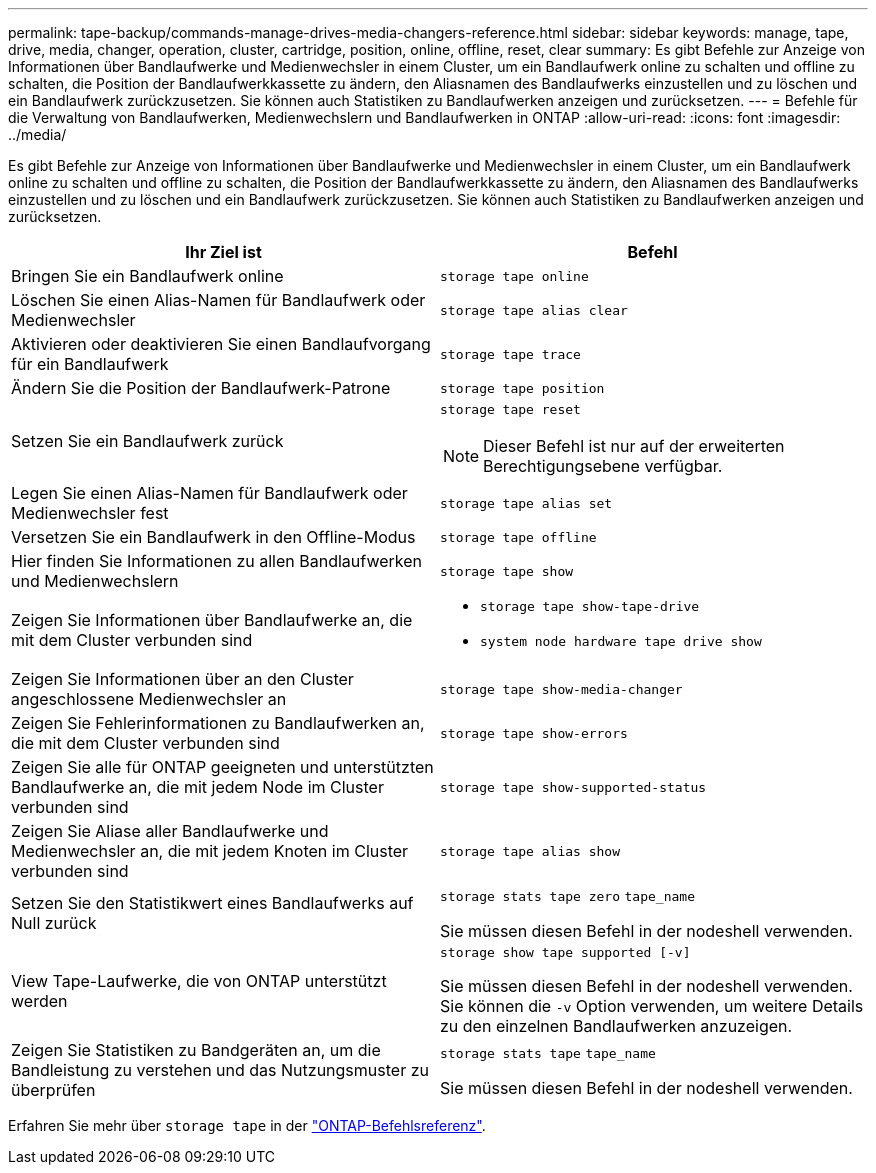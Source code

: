 ---
permalink: tape-backup/commands-manage-drives-media-changers-reference.html 
sidebar: sidebar 
keywords: manage, tape, drive, media, changer, operation, cluster, cartridge, position, online, offline, reset, clear 
summary: Es gibt Befehle zur Anzeige von Informationen über Bandlaufwerke und Medienwechsler in einem Cluster, um ein Bandlaufwerk online zu schalten und offline zu schalten, die Position der Bandlaufwerkkassette zu ändern, den Aliasnamen des Bandlaufwerks einzustellen und zu löschen und ein Bandlaufwerk zurückzusetzen. Sie können auch Statistiken zu Bandlaufwerken anzeigen und zurücksetzen. 
---
= Befehle für die Verwaltung von Bandlaufwerken, Medienwechslern und Bandlaufwerken in ONTAP
:allow-uri-read: 
:icons: font
:imagesdir: ../media/


[role="lead"]
Es gibt Befehle zur Anzeige von Informationen über Bandlaufwerke und Medienwechsler in einem Cluster, um ein Bandlaufwerk online zu schalten und offline zu schalten, die Position der Bandlaufwerkkassette zu ändern, den Aliasnamen des Bandlaufwerks einzustellen und zu löschen und ein Bandlaufwerk zurückzusetzen. Sie können auch Statistiken zu Bandlaufwerken anzeigen und zurücksetzen.

|===
| Ihr Ziel ist | Befehl 


 a| 
Bringen Sie ein Bandlaufwerk online
 a| 
`storage tape online`



 a| 
Löschen Sie einen Alias-Namen für Bandlaufwerk oder Medienwechsler
 a| 
`storage tape alias clear`



 a| 
Aktivieren oder deaktivieren Sie einen Bandlaufvorgang für ein Bandlaufwerk
 a| 
`storage tape trace`



 a| 
Ändern Sie die Position der Bandlaufwerk-Patrone
 a| 
`storage tape position`



 a| 
Setzen Sie ein Bandlaufwerk zurück
 a| 
`storage tape reset`

[NOTE]
====
Dieser Befehl ist nur auf der erweiterten Berechtigungsebene verfügbar.

====


 a| 
Legen Sie einen Alias-Namen für Bandlaufwerk oder Medienwechsler fest
 a| 
`storage tape alias set`



 a| 
Versetzen Sie ein Bandlaufwerk in den Offline-Modus
 a| 
`storage tape offline`



 a| 
Hier finden Sie Informationen zu allen Bandlaufwerken und Medienwechslern
 a| 
`storage tape show`



 a| 
Zeigen Sie Informationen über Bandlaufwerke an, die mit dem Cluster verbunden sind
 a| 
* `storage tape show-tape-drive`
* `system node hardware tape drive show`




 a| 
Zeigen Sie Informationen über an den Cluster angeschlossene Medienwechsler an
 a| 
`storage tape show-media-changer`



 a| 
Zeigen Sie Fehlerinformationen zu Bandlaufwerken an, die mit dem Cluster verbunden sind
 a| 
`storage tape show-errors`



 a| 
Zeigen Sie alle für ONTAP geeigneten und unterstützten Bandlaufwerke an, die mit jedem Node im Cluster verbunden sind
 a| 
`storage tape show-supported-status`



 a| 
Zeigen Sie Aliase aller Bandlaufwerke und Medienwechsler an, die mit jedem Knoten im Cluster verbunden sind
 a| 
`storage tape alias show`



 a| 
Setzen Sie den Statistikwert eines Bandlaufwerks auf Null zurück
 a| 
`storage stats tape zero` `tape_name`

Sie müssen diesen Befehl in der nodeshell verwenden.



 a| 
View Tape-Laufwerke, die von ONTAP unterstützt werden
 a| 
`storage show tape supported [-v]`

Sie müssen diesen Befehl in der nodeshell verwenden. Sie können die `-v` Option verwenden, um weitere Details zu den einzelnen Bandlaufwerken anzuzeigen.



 a| 
Zeigen Sie Statistiken zu Bandgeräten an, um die Bandleistung zu verstehen und das Nutzungsmuster zu überprüfen
 a| 
`storage stats tape` `tape_name`

Sie müssen diesen Befehl in der nodeshell verwenden.

|===
Erfahren Sie mehr über `storage tape` in der link:https://docs.netapp.com/us-en/ontap-cli/search.html?q=storage+tape["ONTAP-Befehlsreferenz"^].
